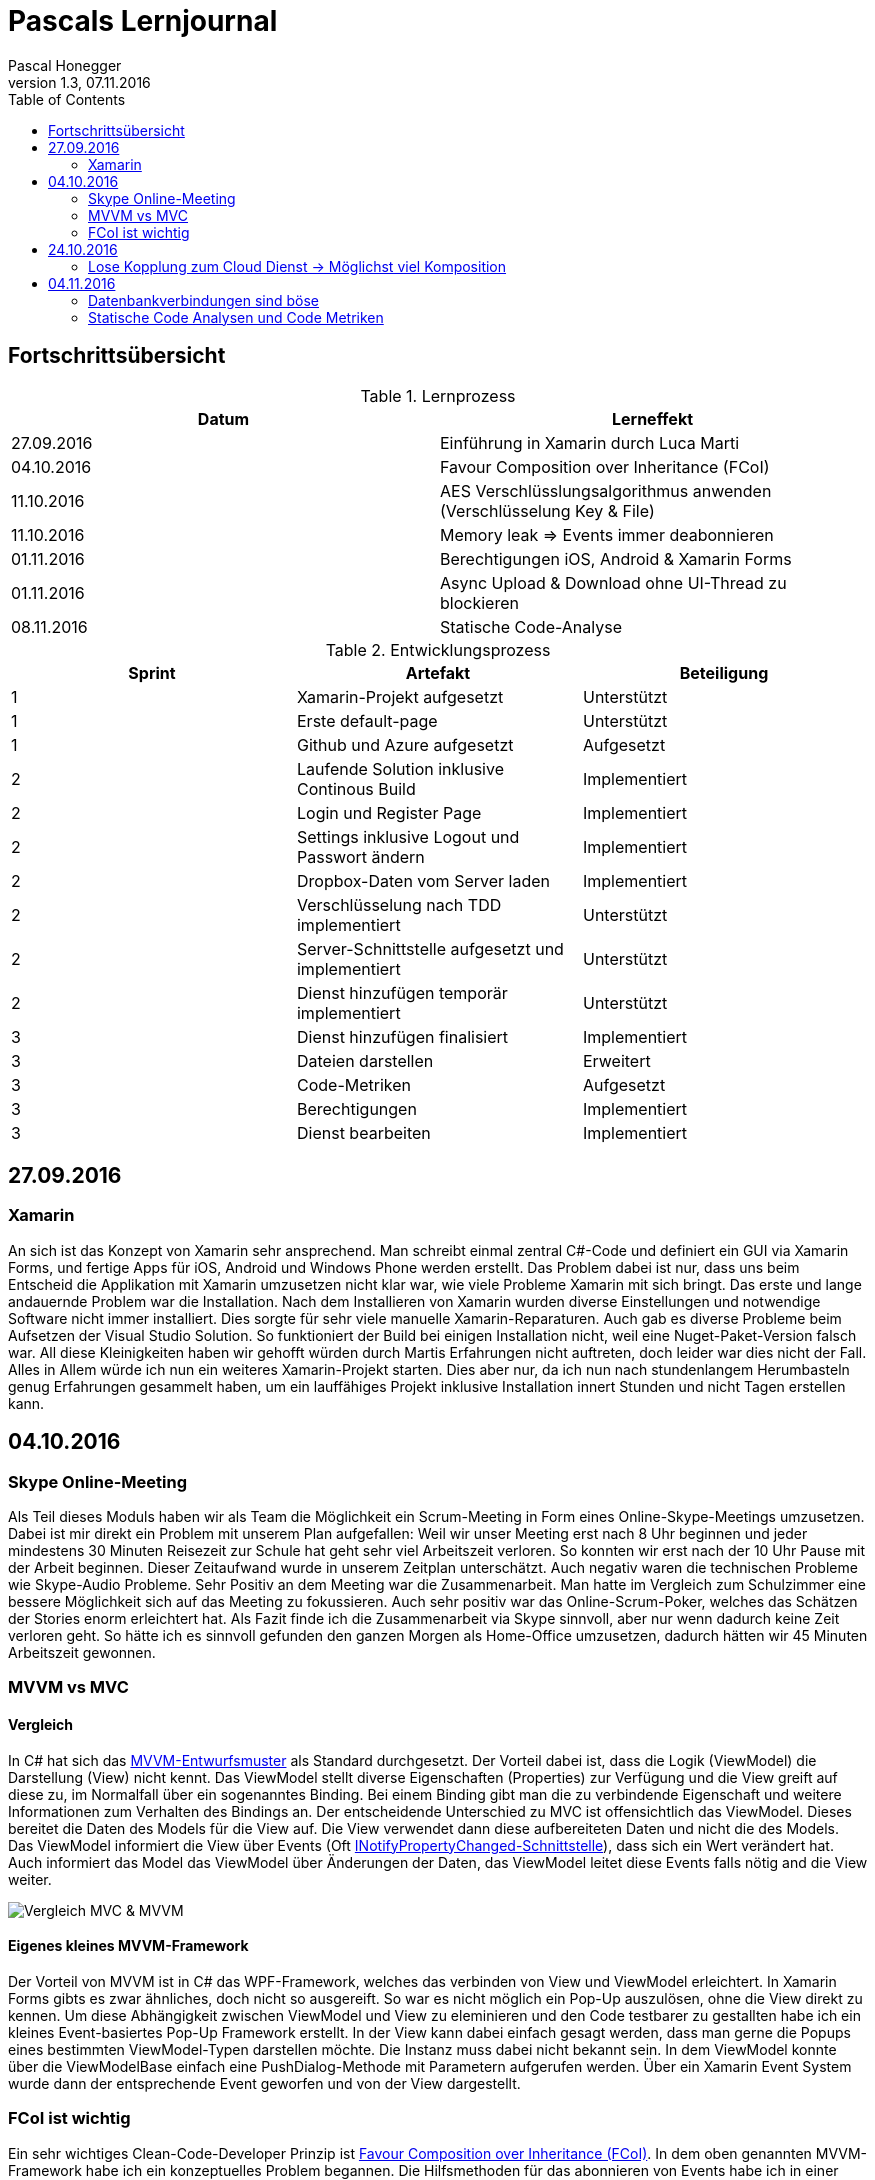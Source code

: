 Pascals Lernjournal
===================
Pascal Honegger
Version 1.3, 07.11.2016
:toc:

== Fortschrittsübersicht

.Lernprozess
[width="100%",options="header"]
|====================
| Datum | Lerneffekt
| 27.09.2016 | Einführung in Xamarin durch Luca Marti
| 04.10.2016 | Favour Composition over Inheritance (FCoI)
| 11.10.2016 | AES Verschlüsslungsalgorithmus anwenden (Verschlüsselung Key & File)
| 11.10.2016 | Memory leak => Events immer deabonnieren
| 01.11.2016 | Berechtigungen iOS, Android & Xamarin Forms
| 01.11.2016 | Async Upload & Download ohne UI-Thread zu blockieren
| 08.11.2016 | Statische Code-Analyse
|====================

.Entwicklungsprozess
[width="100%",options="header"]
|====================
| Sprint | Artefakt | Beteiligung
| 1 | Xamarin-Projekt aufgesetzt | Unterstützt
| 1 | Erste default-page | Unterstützt
| 1 | Github und Azure aufgesetzt | Aufgesetzt
| 2 | Laufende Solution inklusive Continous Build | Implementiert
| 2 | Login und Register Page | Implementiert
| 2 | Settings inklusive Logout und Passwort ändern | Implementiert
| 2 | Dropbox-Daten vom Server laden | Implementiert
| 2 | Verschlüsselung nach TDD implementiert | Unterstützt
| 2 | Server-Schnittstelle aufgesetzt und implementiert | Unterstützt
| 2 | Dienst hinzufügen temporär implementiert | Unterstützt
| 3 | Dienst hinzufügen finalisiert | Implementiert
| 3 | Dateien darstellen | Erweitert
| 3 | Code-Metriken | Aufgesetzt
| 3 | Berechtigungen | Implementiert
| 3 | Dienst bearbeiten | Implementiert
|====================

== 27.09.2016
=== Xamarin
An sich ist das Konzept von Xamarin sehr ansprechend. Man schreibt einmal zentral C#-Code und definiert ein GUI via Xamarin Forms, und fertige Apps für iOS, Android und Windows Phone werden erstellt. Das Problem dabei ist nur, dass uns beim Entscheid die Applikation mit Xamarin umzusetzen nicht klar war, wie viele Probleme Xamarin mit sich bringt.
Das erste und lange andauernde Problem war die Installation. Nach dem Installieren von Xamarin wurden diverse Einstellungen und notwendige Software nicht immer installiert. Dies sorgte für sehr viele manuelle Xamarin-Reparaturen.
Auch gab es diverse Probleme beim Aufsetzen der Visual Studio Solution. So funktioniert der Build bei einigen Installation nicht, weil eine Nuget-Paket-Version falsch war. All diese Kleinigkeiten haben wir gehofft würden durch Martis Erfahrungen nicht auftreten, doch leider war dies nicht der Fall.
Alles in Allem würde ich nun ein weiteres Xamarin-Projekt starten. Dies aber nur, da ich nun nach stundenlangem Herumbasteln genug Erfahrungen gesammelt haben, um ein lauffähiges Projekt inklusive Installation innert Stunden und nicht Tagen erstellen kann.

== 04.10.2016
=== Skype Online-Meeting
Als Teil dieses Moduls haben wir als Team die Möglichkeit ein Scrum-Meeting in Form eines Online-Skype-Meetings umzusetzen.
Dabei ist mir direkt ein Problem mit unserem Plan aufgefallen: Weil wir unser Meeting erst nach 8 Uhr beginnen und jeder mindestens 30 Minuten Reisezeit zur Schule hat geht sehr viel Arbeitszeit verloren.
So konnten wir erst nach der 10 Uhr Pause mit der Arbeit beginnen. Dieser Zeitaufwand wurde in unserem Zeitplan unterschätzt.
Auch negativ waren die technischen Probleme wie Skype-Audio Probleme.
Sehr Positiv an dem Meeting war die Zusammenarbeit. Man hatte im Vergleich zum Schulzimmer eine bessere Möglichkeit sich auf das Meeting zu fokussieren. 
Auch sehr positiv war das Online-Scrum-Poker, welches das Schätzen der Stories enorm erleichtert hat.
Als Fazit finde ich die Zusammenarbeit via Skype sinnvoll, aber nur wenn dadurch keine Zeit verloren geht.
So hätte ich es sinnvoll gefunden den ganzen Morgen als Home-Office umzusetzen, dadurch hätten wir 45 Minuten Arbeitszeit gewonnen. 

=== MVVM vs MVC
==== Vergleich
In C# hat sich das link:https://de.wikipedia.org/wiki/Model_View_ViewModel[MVVM-Entwurfsmuster] als Standard durchgesetzt.
Der Vorteil dabei ist, dass die Logik (ViewModel) die Darstellung (View) nicht kennt. Das ViewModel stellt diverse Eigenschaften (Properties) zur Verfügung und die View greift auf diese zu, im Normalfall über ein sogenanntes Binding.
Bei einem Binding gibt man die zu verbindende Eigenschaft und weitere Informationen zum Verhalten des Bindings an.
Der entscheidende Unterschied zu MVC ist offensichtlich das ViewModel. Dieses bereitet die Daten des Models für die View auf. Die View verwendet dann diese aufbereiteten Daten und nicht die des Models. Das ViewModel informiert die View über Events (Oft link:https://msdn.microsoft.com/de-de/library/system.componentmodel.inotifypropertychanged(v=vs.110).aspx[INotifyPropertyChanged-Schnittstelle]), dass sich ein Wert verändert hat.
Auch informiert das Model das ViewModel über Änderungen der Daten, das ViewModel leitet diese Events falls nötig and die View weiter.

image:Medien/mvc-mvvm.png[Vergleich MVC & MVVM]

==== Eigenes kleines MVVM-Framework
Der Vorteil von MVVM ist in C# das WPF-Framework, welches das verbinden von View und ViewModel erleichtert. In Xamarin Forms gibts es zwar ähnliches, doch nicht so ausgereift. So war es nicht möglich ein Pop-Up auszulösen, ohne die View direkt zu kennen.
Um diese Abhängigkeit zwischen ViewModel und View zu eleminieren und den Code testbarer zu gestallten habe ich ein kleines Event-basiertes Pop-Up Framework erstellt. In der View kann dabei einfach gesagt werden, dass man gerne die Popups eines bestimmten ViewModel-Typen darstellen möchte. Die Instanz muss dabei nicht bekannt sein.
In dem ViewModel konnte über die ViewModelBase einfach eine PushDialog-Methode mit Parametern aufgerufen werden. Über ein Xamarin Event System wurde dann der entsprechende Event geworfen und von der View dargestellt.

=== FCoI ist wichtig
Ein sehr wichtiges Clean-Code-Developer Prinzip ist link:http://clean-code-developer.de/die-grade/roter-grad/#Favour_Composition_over_Inheritance_FCoI[Favour Composition over Inheritance (FCoI)].
In dem oben genannten MVVM-Framework habe ich ein konzeptuelles Problem begannen. Die Hilfsmethoden für das abonnieren von Events habe ich in einer PageBase-Klasse deponiert. Da alle unsere Fenster diese Hilfsmethoden benötigten mussten alle von dieser Hilfsklasse ableiten, somit wurde das Problem über Vererbung (Inheritance) gelöst.
Als dann Elia mit der Anfrage kam, diese Hilfsmethode in einer anderen Klasse zu verwenden, welche bereits eine Basisklasse hat, stand ich vor einem Problem.
Das Konzept an sich musste daher geändert werden. Dabei habe ich die Basisklasse entfernt und in eine statische Hilfsklasse umgewandelt, welche von den anderen über Aggregation verwendet werden konnte. Dadurch wurde dieses Stückchen code, welche keine Abhängigkeiten besitzt, isoliert und für alle verwendbar gestaltet.
Daraus habe ich gelern, dass ich Code welcher nicht zu etwas spezifischen gehört über Komposition verwenden sollte, wie das Prinzip besagt.

== 24.10.2016
=== Lose Kopplung zum Cloud Dienst -> Möglichst viel Komposition
Eine der Anforderungen ist die Erweiterbarkeit der Software im Bereich Dienste. Obwohl wir nur Dropbox unterstützen müssen muss der komplette Code mit Interfaces abgetrennt sein. 
Eine Weitere Massnahme um doppelten Code zu vermeiden ist das auslagern von Verantwortungen. So haben wir uns dafür entschieden, den Cloud-Dienst via Komposition zu verwenden.
Es gibt dann ein ViewModel welches für das Darstellen von Dateien verantwortlich ist. Dieses ViewModel ruft auf der via Komposition erhaltenen Instanz gewisse Methoden auf, um eine Liste mit dateien zu erhalten.
Dadurch erhoffen wir uns, dass der Code in den Cloud-Dienst-Implementation nur aus dem Aufrufen der Schnittstelle und dem erstellen der normalisierten Daten besteht.
Diese Architektur wurde als Konzept von mir erstellt, mündlich mit Alain und Seraphin besprochen und am Schluss im Team angenommen.

== 04.11.2016
=== Datenbankverbindungen sind böse
Beim Server lief zu Beginn alles gut. Innert kürzester Zeit konnten wir die Schnittstelle online erreichbar machen dank unseren Azure-Erfahrungen aus vorherigen Modulen (Chat). Erst nachdem die Clients genug fortgeschritten waren um den Server aktiv zu benutzen viele ein grosses Probleme auf: Der Server war nach einer gewissen Last nicht mehr erreichbar.
Der Fehler, welcher vom Server zurückgesendet wurde, sprach von zu vielen aktiven Datenbankanbindungen.
Da wir eine Datenbank benutzen wollten mussten wir eine Datenbankverbindung öffnen. Dabei habe ich einfach beim Start meines Services eine Verbindung geöffnet und diese beim schliessen des Services wieder beendet.
Nach einiger Recherche im Internet stiess ich jedoch darauf, dass man immer eine neue Verbindung öffnen und direkt wieder schliessen sollte, vorzugsweise mithilfe eines link:https://msdn.microsoft.com/en-us/library/yh598w02.aspx[Usings]. Dadurch verwaltet das .Net-Framework die offenen Verbindungen und nicht mehr unsere Applikation. Seit dieser Änderung hatte der Server keine Probleme mehr, was darauf hindeutet, dass dies auf jeden Fall die korrekte Art ist, eine Datenbankverbindung zu behandeln.

=== Statische Code Analysen und Code Metriken
Bei diesem Projekt war uns Code-Qualität sehr wichtig. Daher haben wir viel Aufwand in eine saubere Trennung von UI und Logik investiert, zusätzlich zu den Code-Reviews (Definitons of Done). Eine weitere Massnahme um die Code-Qualität zu verbessern ist das Einsetzen von Code Metriken.
Ich habe daher einen link:https://sonarqube.com/dashboard/index/Pascalhonegger%3APrettySecureCloud[SonarQube] aufgesetzt. Dieses Tool analysiert das Projekt und gibt feedback zu diversen statisch berechneten Werten.
So werden Komplexität, Wartbarkeit, Fehleranfälligkeit, Sicherheitsfehler, Code-Smells und noch mehr berechnet. Dabei interessiert und vor allem Code-Smells und die damit verbundenen Fehler.
Nach dem Aufsetzen und der ersten Analyse bekam unsere Solution eine schlechte Bewertung, da wir einen schweren Fehler hatten. Nach dem Korrigieren des Fehlers und der meisten angegebenen Warnungen verbesserte sich zum einen die Bewertung, aber viel Wichtiger verbesserte sich die Leserlichkeit und Fehleranfälligkeit unseres Codes.